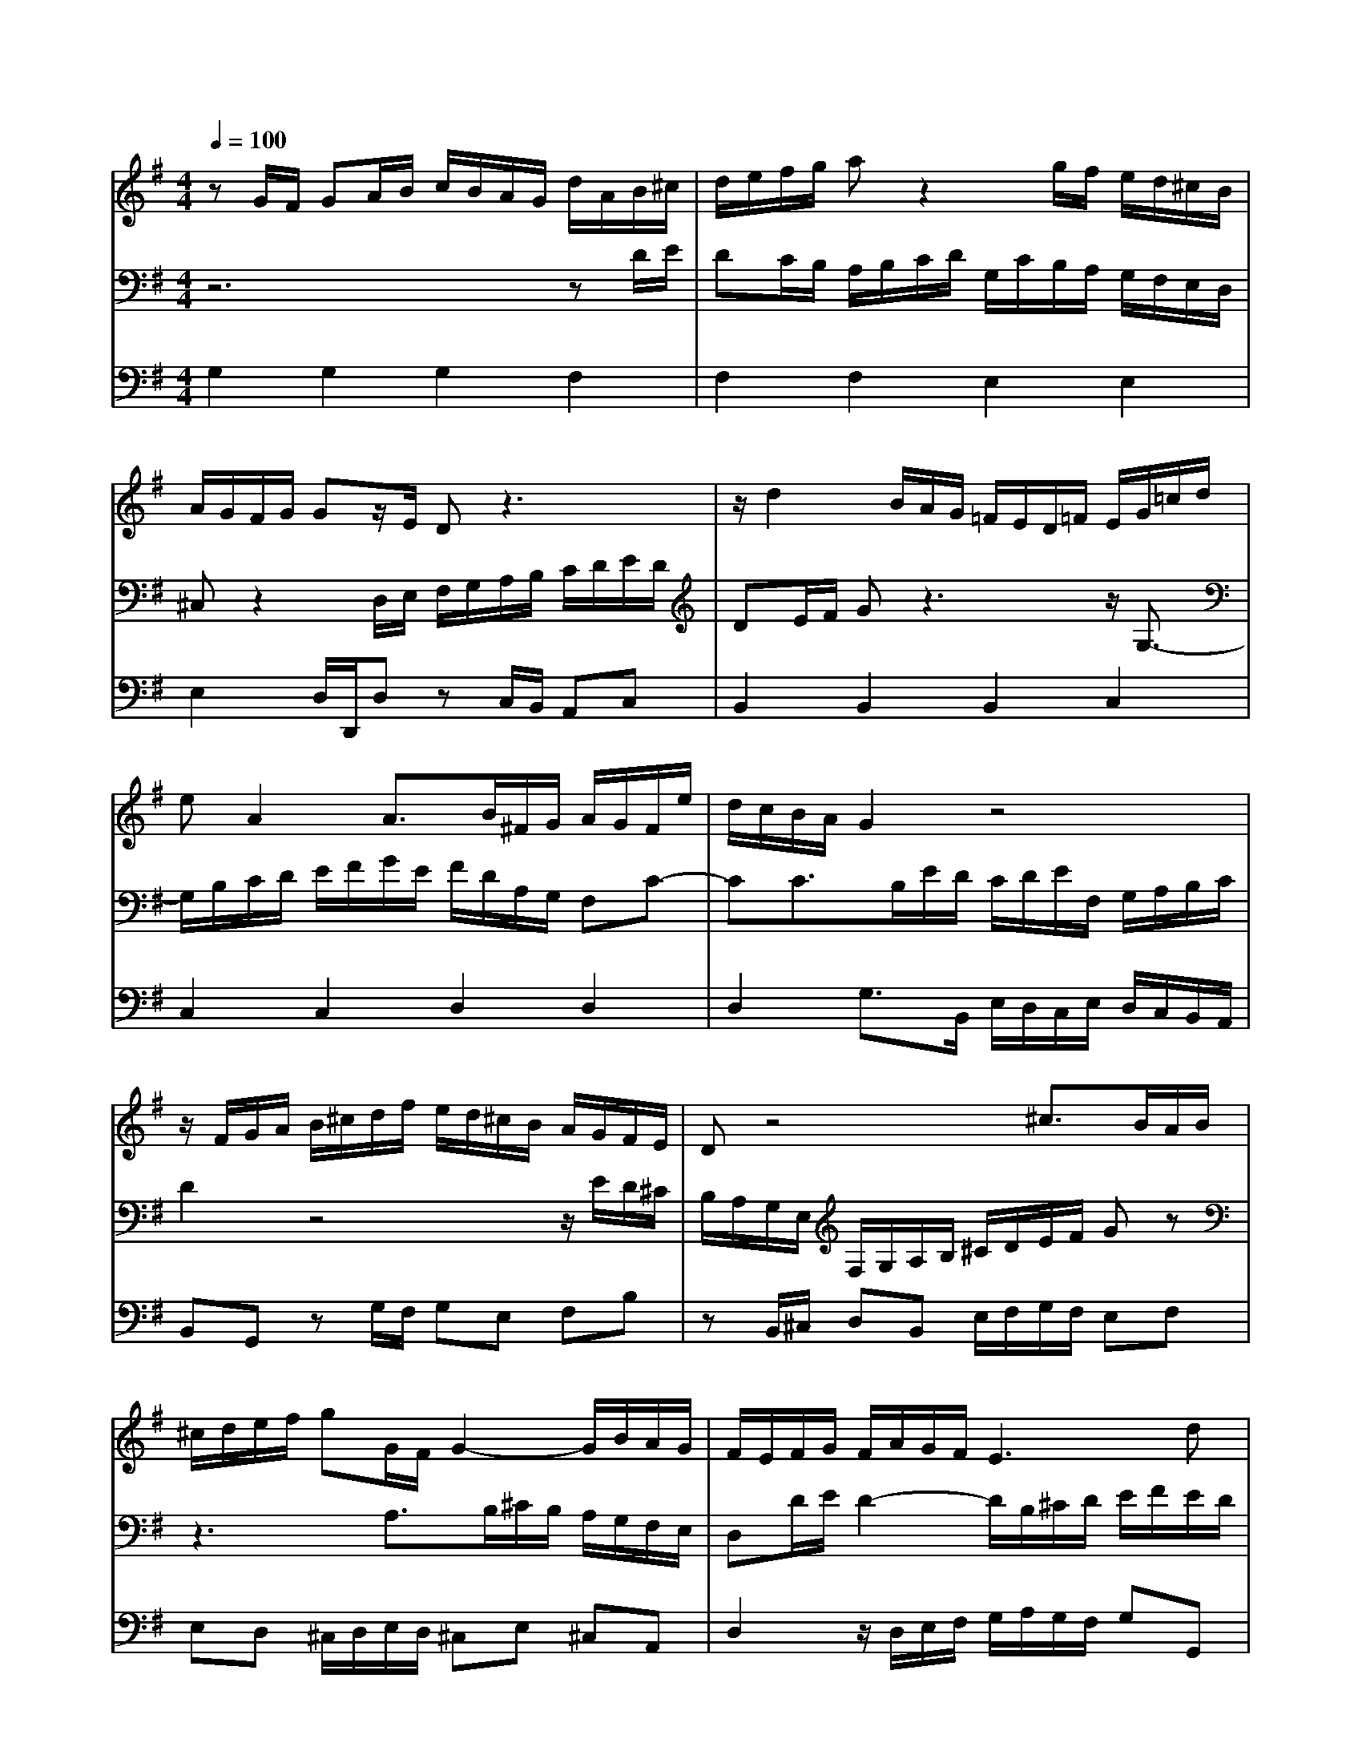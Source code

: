 % input file /home/ubuntu/MusicGeneratorQuin/training_data/bach_new/988-v12.mid
% format 1 file 17 tracks
X: 1
T: 
M: 4/4
L: 1/8
Q:1/4=100
K:G % 1 sharps
%untitled
% Time signature=3/4  MIDI-clocks/click=24  32nd-notes/24-MIDI-clocks=8
% MIDI Key signature, sharp/flats=1  minor=0
%A
%A'
%B
%B'
V:1
%Solo Harpsichord with 2 Manuals
%%MIDI program 6
zG/2F/2 GA/2B/2 c/2B/2A/2G/2 d/2A/2B/2^c/2|d/2e/2f/2g/2 az2g/2f/2 e/2d/2^c/2B/2|A/2G/2F/2G/2 Gz/2E/2 Dz3|z/2d2B/2A/2G/2 =F/2E/2D/2=F/2 E/2G/2=c/2d/2|
eA2A3/2B/2^F/2G/2 A/2G/2F/2e/2|d/2c/2B/2A/2 G2 z4|z/2F/2G/2A/2 B/2^c/2d/2f/2 e/2d/2^c/2B/2 A/2G/2F/2E/2|Dz4^c3/2B/2A/2B/2|
^c/2d/2e/2f/2 gG/2F/2 G2- G/2B/2A/2G/2|F/2E/2F/2G/2 F/2A/2G/2F/2 E3d|^cB Af2<G2F|E/2A/2G2F/2E/2 F/2d^c/2 dz|
zG/2F/2 GA/2B/2 =c/2B/2A/2G/2 d/2A/2B/2^c/2|d/2e/2f/2g/2 az2g/2f/2 e/2d/2^c/2B/2|A/2G/2F/2G/2 Gz/2E/2 Dz3|z/2d2B/2A/2G/2 =F/2E/2D/2=F/2 E/2G/2=c/2d/2|
eA2A3/2B/2^F/2G/2 A/2G/2F/2e/2|d/2c/2B/2A/2 G2 z4|z/2F/2G/2A/2 B/2^c/2d/2f/2 e/2d/2^c/2B/2 A/2G/2F/2E/2|Dz4^c3/2B/2A/2B/2|
^c/2d/2e/2f/2 gG/2F/2 G2- G/2B/2A/2G/2|F/2E/2F/2G/2 F/2A/2G/2F/2 E3d|^cB Af2<G2F|E/2A/2G2F/2E/2 F/2d^c/2 dz|
z6 zG/2F/2|GA/2B/2 =c/2B/2A/2G/2 g2- g/2f/2a/2g/2|f/2g/2e e/2<f/2z/2z/2 fA zf|g/2f/2g/2a/2 g/2f/2e/2d/2 c/2B/2A/2G/2 F2-|
F4- FF/2G/2 FF|FG/2A/2 G2 z2 E2-|E/2F/2G/2E/2 F/2G/2^G/2A/2 B/2c/2d/2e/2 dz|z4 z/2C/2D/2E/2 D/2^D/2F/2=G/2|
F/2G/2A/2B/2 A6-|A=D EF G/2B/2A/2c/2 BA|Bc z/2de/2 d2- d/2B/2c/2d/2|e/2f/2g/2a/2 b/2g/2d/2B/2 Gz3|
z6 zG/2F/2|GA/2B/2 c/2B/2A/2G/2 g2- g/2f/2a/2g/2|f/2g/2e e/2<f/2z/2z/2 fA zf|g/2f/2g/2a/2 g/2f/2e/2d/2 c/2B/2A/2G/2 F2-|
F4- FF/2G/2 FF|FG/2A/2 G2 z2 E2-|E/2F/2G/2E/2 F/2G/2^G/2A/2 B/2c/2d/2e/2 dz|z4 z/2C/2D/2E/2 D/2^D/2F/2=G/2|
F/2G/2A/2B/2 A6-|A=D EF G/2B/2A/2c/2 BA|Bc z/2de/2 d2- d/2B/2c/2d/2|e/2f/2g/2a/2 b/2g/2d/2B/2 G
V:2
%--------------------------------------
%%MIDI program 6
z6 zD/2E/2|DC/2B,/2 A,/2B,/2C/2D/2 G,/2C/2B,/2A,/2 G,/2F,/2E,/2D,/2|^C,z2D,/2E,/2 F,/2G,/2A,/2B,/2 C/2D/2E/2D/2|DE/2F/2 Gz3 z/2G,3/2-|
G,/2B,/2C/2D/2 E/2F/2G/2E/2 F/2D/2A,/2G,/2 F,C-|CC3/2B,/2E/2D/2 C/2D/2E/2F,/2 G,/2A,/2B,/2C/2|D2 z4 z/2E/2D/2^C/2|B,/2A,/2G,/2E,/2 F,/2G,/2A,/2B,/2 ^C/2D/2E/2F/2 Gz|
z3A,3/2B,/2^C/2B,/2 A,/2G,/2F,/2E,/2|D,D/2E/2 D2- D/2B,/2^C/2D/2 E/2F/2E/2D/2|E/2^C/2D/2E/2 F3G, A,B,|^CE,2<D2E F/2^C/2D|
z6 zD/2E/2|D=C/2B,/2 A,/2B,/2C/2D/2 G,/2C/2B,/2A,/2 G,/2F,/2E,/2D,/2|^C,z2D,/2E,/2 F,/2G,/2A,/2B,/2 C/2D/2E/2D/2|DE/2F/2 Gz3 z/2G,3/2-|
G,/2B,/2C/2D/2 E/2F/2G/2E/2 F/2D/2A,/2G,/2 F,C-|CC3/2B,/2E/2D/2 C/2D/2E/2F,/2 G,/2A,/2B,/2C/2|D2 z4 z/2E/2D/2^C/2|B,/2A,/2G,/2E,/2 F,/2G,/2A,/2B,/2 ^C/2D/2E/2F/2 Gz|
z3A,3/2B,/2^C/2B,/2 A,/2G,/2F,/2E,/2|D,D/2E/2 D2- D/2B,/2^C/2D/2 E/2F/2E/2D/2|E/2^C/2D/2E/2 F3G, A,B,|^CE,2<D2E F/2^C/2D|
zD/2E/2 D=C/2B,/2 A,/2B,/2C/2D/2 D,2-|D,/2E,/2=C,/2D,/2 E,/2D,/2=F, =F,/2<E,/2z/2z/2 E,C|zE, ^D,/2E,/2^D,/2^C,/2 ^D,/2E,/2^F,/2G,/2 A,/2B,/2^C/2^D/2|E6- EE/2^D/2|
EE E^D/2^C/2 ^D2 z2|F2- F/2E/2^D/2F/2 E/2=D/2^C/2=C/2 B,/2A,/2G,/2F,/2|G,z4z3/2A/2^G/2F/2|^G/2=F/2E/2D/2 E/2D/2C/2B,/2 C4-|
C3=G ^FE D/2B,/2C/2A,/2|B,C B,A, A,/2[A,/2G,/2]G,/2F,/2 G,2-|G,/2B,/2A,/2G,/2 F,/2E,/2=D,/2=C,/2 B,,/2D,/2G,/2B,/2 DG,-|G,/2A,/2F, G,2 z4|
zD/2E/2 DC/2B,/2 A,/2B,/2C/2D/2 D,2-|D,/2E,/2C,/2D,/2 E,/2D,/2=F, =F,/2<E,/2z/2z/2 E,C|zE, ^D,/2E,/2^D,/2^C,/2 ^D,/2E,/2^F,/2G,/2 A,/2B,/2^C/2^D/2|E6- EE/2^D/2|
EE E^D/2^C/2 ^D2 z2|F2- F/2E/2^D/2F/2 E/2=D/2^C/2=C/2 B,/2A,/2G,/2F,/2|G,z4z3/2A/2^G/2F/2|^G/2=F/2E/2D/2 E/2D/2C/2B,/2 C4-|
C3=G ^FE D/2B,/2C/2A,/2|B,C B,A, A,/2[A,/2G,/2]G,/2F,/2 G,2-|G,/2B,/2A,/2G,/2 F,/2E,/2=D,/2=C,/2 B,,/2D,/2G,/2B,/2 DG,-|G,/2A,/2F, G,2 
V:3
%Johann Sebastian Bach  (1685-1750)
%%MIDI program 6
G,2 G,2 G,2 F,2|F,2 F,2 E,2 E,2|E,2 D,/2D,,/2D, zC,/2B,,/2 A,,C,|B,,2 B,,2 B,,2 C,2|
C,2 C,2 D,2 D,2|D,2 G,3/2B,,/2 E,/2D,/2C,/2E,/2 D,/2C,/2B,,/2A,,/2|B,,G,, zG,/2F,/2 G,E, F,B,|zB,,/2^C,/2 D,B,, E,/2F,/2G,/2F,/2 E,F,|
E,D, ^C,/2D,/2E,/2D,/2 ^C,E, ^C,A,,|D,2 z/2D,/2E,/2F,/2 G,/2A,/2G,/2F,/2 G,G,,|z/2E,/2F,/2G,/2 A,/2F,/2E,/2D,/2 B,/2B,,/2E,/2D,/2 ^C,/2A,,/2D,/2G,/2|A,/2E,/2^C,/2A,,/2 D,/2E,/2D,/2^C,/2 D,A,, D,,z|
G,2 G,2 G,2 F,2|F,2 F,2 E,2 E,2|E,2 D,/2D,,/2D, z=C,/2B,,/2 A,,C,|B,,2 B,,2 B,,2 C,2|
C,2 C,2 D,2 D,2|D,2 G,3/2B,,/2 E,/2D,/2C,/2E,/2 D,/2C,/2B,,/2A,,/2|B,,G,, zG,/2F,/2 G,E, F,B,|zB,,/2^C,/2 D,B,, E,/2F,/2G,/2F,/2 E,F,|
E,D, ^C,/2D,/2E,/2D,/2 ^C,E, ^C,A,,|D,2 z/2D,/2E,/2F,/2 G,/2A,/2G,/2F,/2 G,G,,|z/2E,/2F,/2G,/2 A,/2F,/2E,/2D,/2 B,/2B,,/2E,/2D,/2 ^C,/2A,,/2D,/2G,/2|A,/2E,/2^C,/2A,,/2 D,/2E,/2D,/2^C,/2 D,A,, D,,z|
D,2 D,2 =C,2 B,,C,|B,,A,, G,,A,,/2B,,/2 C,B,, C,E,|A,,C, B,,2 z4|zE, F,G, A,B, C/2D/2C/2B,/2|
C/2B,/2A,/2G,/2 A,/2F,/2G,/2A,/2 B,/2C/2B,/2A,/2 B,/2F,/2^D,/2F,/2|B,,/2^D,/2^C,/2B,,/2 E,/2=C,/2B,,/2A,,/2 G,,/2B,,/2E,/2^D,/2 E,=D,|C,C z/2E,/2D,/2C,/2 D,/2C,/2B,,/2A,,/2 B,,B,|z/2D,/2C,/2B,,/2 C,/2B,,/2A,,/2^G,,/2 A,,A, z/2B,/2A,/2G,/2|
A,/2G,/2F,/2E,/2 F,/2E,/2D,/2^C,/2 D,/2=C,/2B,,/2A,,/2 B,,/2A,,/2=G,,/2F,,/2|G,,/2A,/2G,/2F,/2 G,/2F,/2E,/2^D,/2 E,2- E,/2=D,/2C,/2E,/2|D,3A,, B,,z2E,|C,D, G,,2- G,,/2B,,/2D,/2F,/2 G,2|
D,2 D,2 C,2 B,,C,|B,,A,, G,,A,,/2B,,/2 C,B,, C,E,|A,,C, B,,2 z4|zE, F,G, A,B, C/2D/2C/2B,/2|
C/2B,/2A,/2G,/2 A,/2F,/2G,/2A,/2 B,/2C/2B,/2A,/2 B,/2F,/2^D,/2F,/2|B,,/2^D,/2^C,/2B,,/2 E,/2=C,/2B,,/2A,,/2 G,,/2B,,/2E,/2^D,/2 E,=D,|C,C z/2E,/2D,/2C,/2 D,/2C,/2B,,/2A,,/2 B,,B,|z/2D,/2C,/2B,,/2 C,/2B,,/2A,,/2^G,,/2 A,,A, z/2B,/2A,/2G,/2|
A,/2G,/2F,/2E,/2 F,/2E,/2D,/2^C,/2 D,/2=C,/2B,,/2A,,/2 B,,/2A,,/2=G,,/2F,,/2|G,,/2A,/2G,/2F,/2 G,/2F,/2E,/2^D,/2 E,2- E,/2=D,/2C,/2E,/2|D,3A,, B,,z2E,|C,D, G,,2- G,,/2B,,/2D,/2F,/2 G,2|
%The Goldberg Variations - BWV 988
%Aria with 30 Variations for Harpsichord with 2 Manuals
%--------------------------------------
%Variatio 12 Canone alla Quarta
%--------------------------------------
%Sequenced with Cakewalk Pro Audio by
%David J. Grossman - dave@unpronounceable.com
%This and other Bach MIDI files can be found at:
%Dave's J.S. Bach Page
%http://www.unpronounceable.com/bach
%--------------------------------------
%Original Filename: 988-v12.mid
%Last Modified: March 14, 1997
